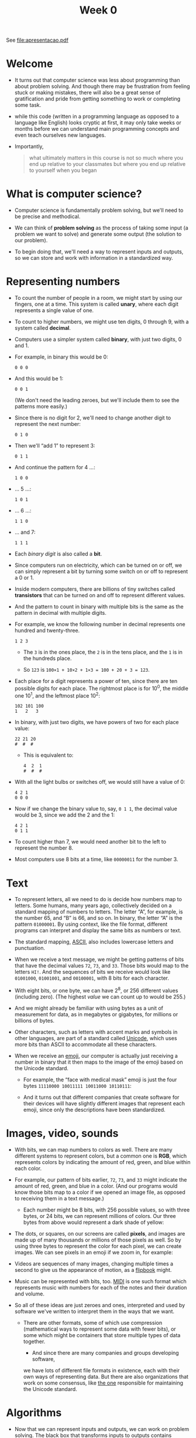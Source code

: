 #+title: Week 0

See file:apresentacao.pdf

* Welcome

- It turns out that computer science was less about programming than
  about problem solving. And though there may be frustration from
  feeling stuck or making mistakes, there will also be a great sense
  of gratification and pride from getting something to work or
  completing some task.

- while this code (written in a programming language as opposed to a
  language like English) looks cryptic at first, it may only take
  weeks or months before we can understand main programming concepts
  and even teach ourselves new languages.

- Importantly,

  #+begin_quote
    what ultimately matters in this course is not so much where you end
    up relative to your classmates but where you end up relative to
    yourself when you began
  #+end_quote

* What is computer science?

- Computer science is fundamentally problem solving, but we'll need to
  be precise and methodical.
- We can think of *problem solving* as the process of taking some
  input (a problem we want to solve) and generate some output (the
  solution to our problem).
  
  [[file:input_output.png]]

- To begin doing that, we'll need a way to represent inputs and
  outputs, so we can store and work with information in a standardized
  way.

* Representing numbers

- To count the number of people in a room, we might start by using our
  fingers, one at a time. This system is called *unary*, where each
  digit represents a single value of one.

- To count to higher numbers, we might use ten digits, 0 through 9,
  with a system called *decimal*.

- Computers use a simpler system called *binary*, with just two
  digits, 0 and 1.

- For example, in binary this would be 0:

  #+begin_example
  0 0 0
  #+end_example

- And this would be 1:

  #+begin_example
  0 0 1
  #+end_example

  (We don't need the leading zeroes, but we'll include them to see the
  patterns more easily.)

- Since there is no digit for 2, we'll need to change another digit to
  represent the next number:

  #+begin_example
  0 1 0
  #+end_example

- Then we'll “add 1” to represent 3:

  #+begin_example
  0 1 1
  #+end_example

- And continue the pattern for 4 ...:

  #+begin_example
  1 0 0
  #+end_example

- ... 5 ...:

  #+begin_example
  1 0 1
  #+end_example

- ... 6 ...:

  #+begin_example
  1 1 0
  #+end_example

- ... and 7:

  #+begin_example
  1 1 1
  #+end_example

- Each /binary digit/ is also called a *bit*.

- Since computers run on electricity, which can be turned on or off,
  we can simply represent a bit by turning some switch on or off to
  represent a 0 or 1.

- Inside modern computers, there are billions of tiny switches called
  *transistors* that can be turned on and off to represent different
  values.

- And the pattern to count in binary with multiple bits is the same as
  the pattern in decimal with multiple digits.

- For example, we know the following number in decimal represents one
  hundred and twenty-three.

  #+begin_example
  1 2 3
  #+end_example

  - The =3= is in the ones place, the =2= is in the tens place, and
    the =1= is in the hundreds place.

  - So =123= is =100×1 + 10×2 + 1×3 = 100 + 20 + 3 = 123=.

- Each place for a digit represents a power of ten, since there are
  ten possible digits for each place. The rightmost place is for
  10^{0}, the middle one 10^{1}, and the leftmost place 10^{2}:

  #+begin_example
  102 101 100
  1   2   3
  #+end_example

- In binary, with just two digits, we have powers of two for each
  place value:

  #+begin_example
  22 21 20
  #  #  #
  #+end_example

  - This is equivalent to:

    #+begin_example
    4  2  1
    #  #  #
    #+end_example

- With all the light bulbs or switches off, we would still have a
  value of 0:

  #+begin_example
  4 2 1
  0 0 0
  #+end_example

- Now if we change the binary value to, say, =0 1 1=, the decimal
  value would be 3, since we add the 2 and the 1:

  #+begin_example
  4 2 1
  0 1 1
  #+end_example

- To count higher than 7, we would need another bit to the left to
  represent the number 8.

- Most computers use 8 bits at a time, like =00000011= for the
  number 3.

* Text

- To represent letters, all we need to do is decide how numbers map to
  letters. Some humans, many years ago, collectively decided on a
  standard mapping of numbers to letters. The letter “A”, for example,
  is the number 65, and “B” is 66, and so on. In binary, the letter
  “A” is the pattern =01000001=. By using context, like the file
  format, different programs can interpret and display the same bits
  as numbers or text.

- The standard mapping, [[https://en.wikipedia.org/wiki/ASCII][ASCII]], also includes lowercase letters and
  punctuation.

- When we receive a text message, we might be getting patterns of bits
  that have the decimal values =72=, =73=, and =33=. Those bits would
  map to the letters =HI!=. And the sequences of bits we receive would
  look like =01001000=, =01001001=, and =00100001=, with 8 bits for
  each character.

- With eight bits, or one byte, we can have 2^{8}, or 256 different
  values (including zero). (The highest /value/ we can count up to
  would be 255.)

- And we might already be familiar with using bytes as a unit of
  measurement for data, as in megabytes or gigabytes, for millions or
  billions of bytes.

- Other characters, such as letters with accent marks and symbols in
  other languages, are part of a standard called [[https://en.wikipedia.org/wiki/Unicode][Unicode]], which uses
  more bits than ASCII to accommodate all these characters.

- When we receive an [[https://en.wikipedia.org/wiki/Emoji][emoji]], our computer is actually just receiving a
  number in binary that it then maps to the image of the emoji based
  on the Unicode standard.

  - For example, the “face with medical mask” emoji is just the four
    bytes =11110000 10011111 10011000 10110111=:

    [[file:medical_mask.png]]
    
  - And it turns out that different companies that create software for
    their devices will have slightly different images that represent
    each emoji, since only the descriptions have been standardized.

* Images, video, sounds

- With bits, we can map numbers to colors as well. There are many
  different systems to represent colors, but a common one is *RGB*,
  which represents colors by indicating the amount of red, green, and
  blue within each color.

- For example, our pattern of bits earlier, =72=, =73=, and =33= might
  indicate the amount of red, green, and blue in a color. (And our
  programs would know those bits map to a color if we opened an image
  file, as opposed to receiving them in a text message.)

   - Each number might be 8 bits, with 256 possible values, so with
     three bytes, or 24 bits, we can represent millions of colors. Our
     three bytes from above would represent a dark shade of yellow:
     
     [[file:72_73_33.png]]

- The dots, or squares, on our screens are called *pixels*, and images
  are made up of many thousands or millions of those pixels as
  well. So by using three bytes to represent the color for each pixel,
  we can create images. We can see pixels in an emoji if we zoom in,
  for example:
  
  [[file:emoji_zoomed.png]]

- Videos are sequences of many images, changing multiple times a
  second to give us the appearance of motion, as a [[https://www.youtube.com/watch?v=sz78_07Xg-U][flipbook]] might.
  
- Music can be represented with bits, too.  [[https://en.wikipedia.org/wiki/MIDI][MIDI]] is one such format
  which represents music with numbers for each of the notes and their
  duration and volume.

- So all of these ideas are just zeroes and ones, interpreted and used
  by software we've written to interpret them in the ways that we
  want.
  - There are other formats, some of which use compression
    (mathematical ways to represent some data with fewer bits), or
    some which might be containers that store multiple types of data
    together.

      - And since there are many companies and groups developing software,
    we have lots of different file formats in existence, each with
    their own ways of representing data. But there are also
    organizations that work on some consensus, like [[https://en.wikipedia.org/wiki/Unicode_Consortium][the one]]
    responsible for maintaining the Unicode standard.

* Algorithms

- Now that we can represent inputs and outputs, we can work on problem
  solving. The black box that transforms inputs to outputs contains
  *algorithms*, step-by-step instructions for solving problems:

  [[file:algorithms.png]]

- We might have an application on our phones that store our contacts,
  with their names and phone numbers sorted alphabetically. The
  old-school equivalent might be a phone book, a printed copy of names
  and phone numbers.

- We might open the book and start from the first page, looking for a
  name one page at a time. This algorithm would be correct, since we
  will eventually find the name if it's in the book.

- We might flip through the book two pages at a time, but this
  algorithm will not be correct since we might skip the page with our
  name on it.

- Another algorithm would be opening the phone book to the middle,
  decide whether our name will be in the left half or right half of the
  book (because the book is alphabetized), and reduce the size of our
  problem by half. We can repeat this until we find our name, dividing
  the problem in half each time.

- We can visualize the efficiency of each of those algorithms with a
  chart:

  [[file:time_to_solve.png]]

  - Our first algorithm, searching one page at a time, can be
    represented by the red line: our time to solve increases linearly
    as the size of the problem increases. $n$ is a number representing
    the size of the problem, so with $n$ pages in our phone books, we
    have to take up to $n$ steps to find a name.

  - The second algorithm, searching two pages at a time, can be
    represented by the yellow line: our slope is less steep, but still
    linear. Now, we only need (roughly) $n/2$ steps, since we flip
    two pages at a time.

  - Our final algorithm, dividing the phone book in half each time,
    can be represented by the green line, with a fundamentally
    different relationship between the size of the problem and the
    time to solve it. If the phone book doubled in size from 1000 to
    2000 pages, we would only need one more step to find our name.

* Pseudocode

- We can write *pseudocode*, which is a representation of our
  algorithm in precise English (or some other human language):

  #+begin_example
  1  Pick up phone book
  2  Open to middle of phone book
  3  Look at page
  4  If person is on page
  5      Call person
  6  Else if person is earlier in book
  7      Open to middle of left half of book
  8      Go back to line 3
  9  Else if person is later in book
  10     Open to middle of right half of book
  11     Go back to line 3
  12 Else
  13     Quit
  #+end_example

  - With these steps, we check the middle page, decide what to do, and
    repeat. If the person isn't on the page, and there's no more pages
    in the book left, then we stop. And that final case is
    particularly important to remember. When programs or code don't
    include that final case, they might appear to freeze or stop
    responding, or continue to repeat the same work over and over
    without making any progress.

- Some of these lines start with actions or verbs that solve a smaller
  problem. We'll start calling these /functions/.

- We also have branches that lead to different paths, like forks in
  the road, which we'll call /conditionals/.

- And the questions that decide where we go are called /Boolean
  expressions/, which eventually result in answers of yes or no, or
  true or false.

- Lastly, we have words that create cycles, where we can repeat parts
  of our program, called /loops/.

- We'll soon encounter other ideas, too:
  - functions, arguments, return values
  - conditionals
  - Boolean expressions
  - loops
  - variables
  - ...

- The first program just printed “hello, world” to the screen:

  #+begin_example
  #include <stdio.h>

  int main(void)
  {
      printf("hello, world\n");
  }
  #+end_example

  - But this program, written in a language called C, has lots of
    other syntax that keeps us from focusing on these core ideas.

* Scratch basics

We'll start programming with a graphical programming language called
[[https://scratch.mit.edu/][Scratch]], where we'll drag and drop blocks that contain instructions.

